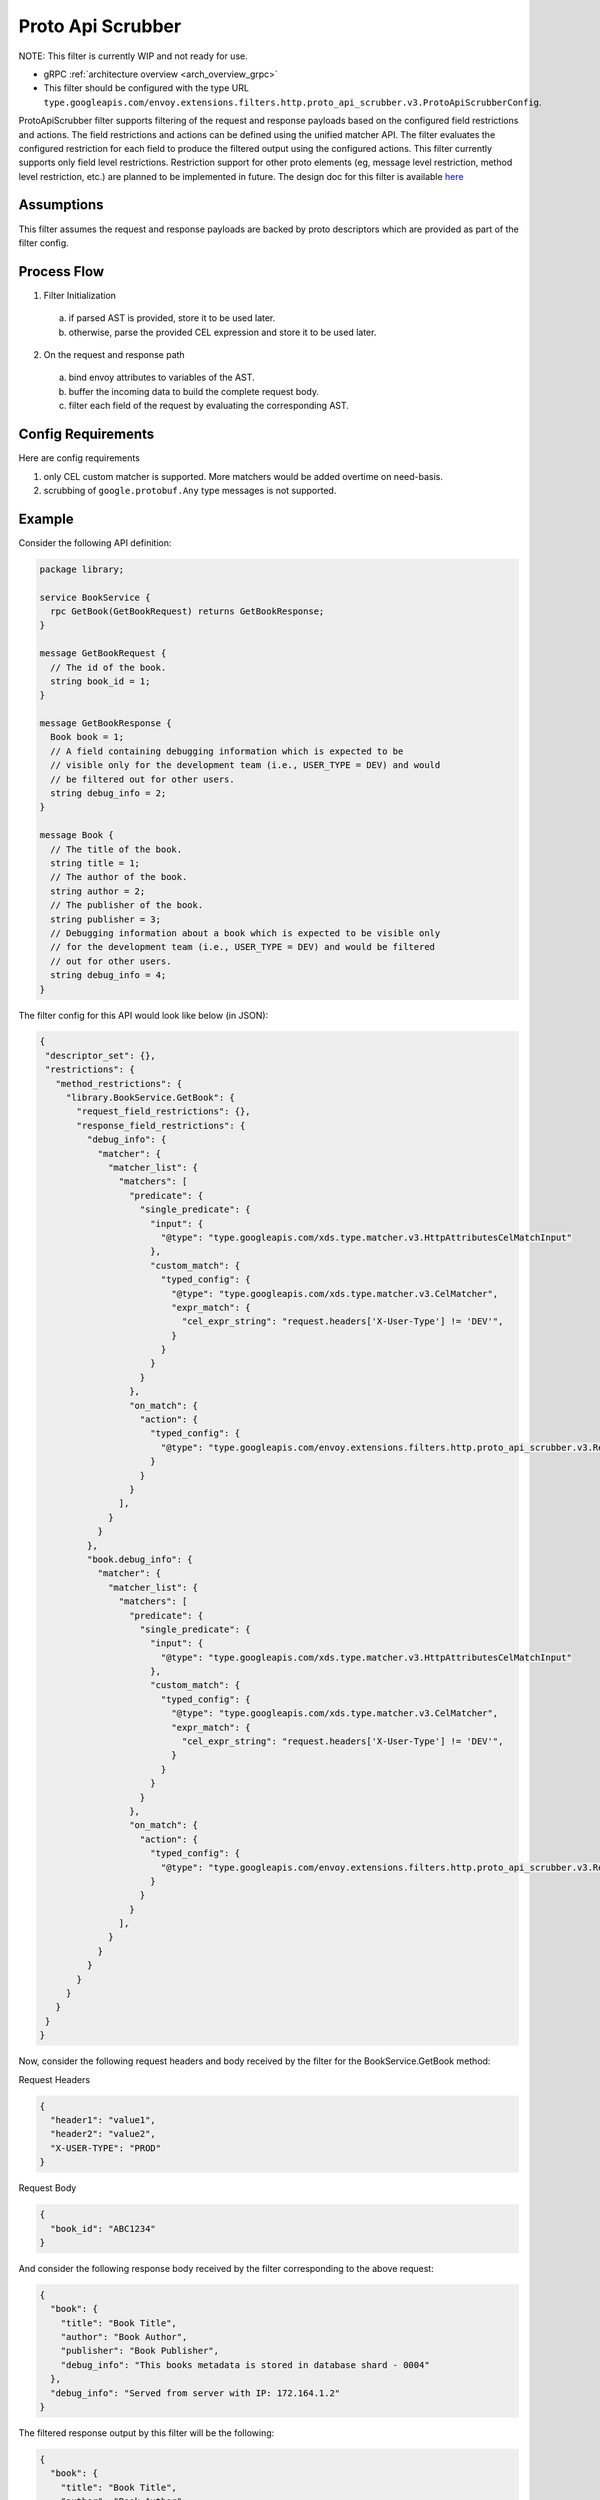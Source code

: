 .. _config_http_filters_proto_api_scrubber:

Proto Api Scrubber
==================

NOTE: This filter is currently WIP and not ready for use.

* gRPC :ref:`architecture overview <arch_overview_grpc>`
* This filter should be configured with the type URL ``type.googleapis.com/envoy.extensions.filters.http.proto_api_scrubber.v3.ProtoApiScrubberConfig``.

ProtoApiScrubber filter supports filtering of the request and
response payloads based on the configured field restrictions and actions.
The field restrictions and actions can be defined using the unified matcher API.
The filter evaluates the configured restriction for each field
to produce the filtered output using the configured actions.
This filter currently supports only field level restrictions.
Restriction support for other proto elements (eg, message
level restriction, method level restriction, etc.) are planned to be
implemented in future. The design doc for this filter is available
`here <https://docs.google.com/document/d/1jgRe5mhucFRgmKYf-Ukk20jW8kusIo53U5bcF74GkK8>`_

Assumptions
-----------

This filter assumes the request and response payloads are backed by proto
descriptors which are provided as part of the filter config.

Process Flow
------------

1. Filter Initialization

  a. if parsed AST is provided, store it to be used later.
  b. otherwise, parse the provided CEL expression and store it to be used later.

2. On the request and response path

  a. bind envoy attributes to variables of the AST.
  b. buffer the incoming data to build the complete request body.
  c. filter each field of the request by evaluating the corresponding AST.

Config Requirements
-------------------

Here are config requirements

1. only CEL custom matcher is supported. More matchers would be added overtime on need-basis.
2. scrubbing of ``google.protobuf.Any`` type messages is not supported.

Example
-------
Consider the following API definition:

.. code-block:: proto

    package library;

    service BookService {
      rpc GetBook(GetBookRequest) returns GetBookResponse;
    }

    message GetBookRequest {
      // The id of the book.
      string book_id = 1;
    }

    message GetBookResponse {
      Book book = 1;
      // A field containing debugging information which is expected to be
      // visible only for the development team (i.e., USER_TYPE = DEV) and would
      // be filtered out for other users.
      string debug_info = 2;
    }

    message Book {
      // The title of the book.
      string title = 1;
      // The author of the book.
      string author = 2;
      // The publisher of the book.
      string publisher = 3;
      // Debugging information about a book which is expected to be visible only
      // for the development team (i.e., USER_TYPE = DEV) and would be filtered
      // out for other users.
      string debug_info = 4;
    }

The filter config for this API would look like below (in JSON):

.. code-block:: json

    {
     "descriptor_set": {},
     "restrictions": {
       "method_restrictions": {
         "library.BookService.GetBook": {
           "request_field_restrictions": {},
           "response_field_restrictions": {
             "debug_info": {
               "matcher": {
                 "matcher_list": {
                   "matchers": [
                     "predicate": {
                       "single_predicate": {
                         "input": {
                           "@type": "type.googleapis.com/xds.type.matcher.v3.HttpAttributesCelMatchInput"
                         },
                         "custom_match": {
                           "typed_config": {
                             "@type": "type.googleapis.com/xds.type.matcher.v3.CelMatcher",
                             "expr_match": {
                               "cel_expr_string": "request.headers['X-User-Type'] != 'DEV'",
                             }
                           }
                         }
                       }
                     },
                     "on_match": {
                       "action": {
                         "typed_config": {
                           "@type": "type.googleapis.com/envoy.extensions.filters.http.proto_api_scrubber.v3.RemoveFieldAction"
                         }
                       }
                     }
                   ],
                 }
               }
             },
             "book.debug_info": {
               "matcher": {
                 "matcher_list": {
                   "matchers": [
                     "predicate": {
                       "single_predicate": {
                         "input": {
                           "@type": "type.googleapis.com/xds.type.matcher.v3.HttpAttributesCelMatchInput"
                         },
                         "custom_match": {
                           "typed_config": {
                             "@type": "type.googleapis.com/xds.type.matcher.v3.CelMatcher",
                             "expr_match": {
                               "cel_expr_string": "request.headers['X-User-Type'] != 'DEV'",
                             }
                           }
                         }
                       }
                     },
                     "on_match": {
                       "action": {
                         "typed_config": {
                           "@type": "type.googleapis.com/envoy.extensions.filters.http.proto_api_scrubber.v3.RemoveFieldAction"
                         }
                       }
                     }
                   ],
                 }
               }
             }
           }
         }
       }
     }
    }

Now, consider the following request headers and body received by the filter for
the BookService.GetBook method:

Request Headers

.. code-block:: json

    {
      "header1": "value1",
      "header2": "value2",
      "X-USER-TYPE": "PROD"
    }

Request Body

.. code-block:: json

    {
      "book_id": "ABC1234"
    }

And consider the following response body received by the filter corresponding
to the above request:

.. code-block:: json

    {
      "book": {
        "title": "Book Title",
        "author": "Book Author",
        "publisher": "Book Publisher",
        "debug_info": "This books metadata is stored in database shard - 0004"
      },
      "debug_info": "Served from server with IP: 172.164.1.2"
    }

The filtered response output by this filter will be the following:

.. code-block:: json

    {
      "book": {
        "title": "Book Title",
        "author": "Book Author",
        "publisher": "Book Publisher"
      }
    }

Note that the fields ``debug_info`` and ``book.debug_info`` are filtered out
from the response since the configured restrictions (i.e., the CEL
expressions) for these fields are not satisfied.
